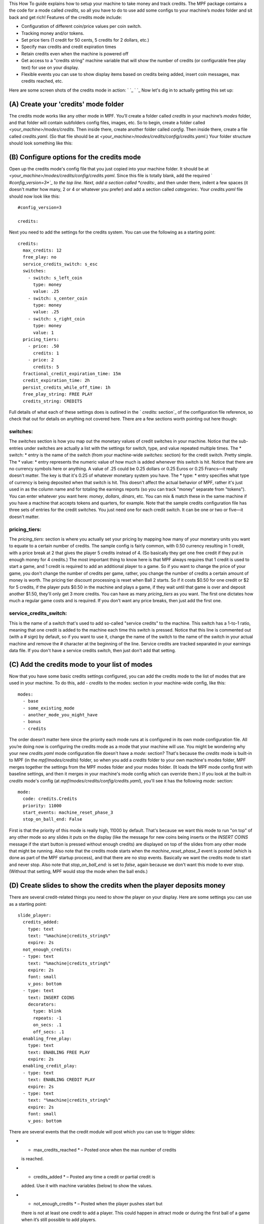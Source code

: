 
This How To guide explains how to setup your machine to take money and
track credits. The MPF package contains a the code for a mode called
*credits*, so all you have to do to use add some configs to your
machine’s *modes* folder and sit back and get rich! Features of the
credits mode include:


+ Configuration of different coin/price values per coin switch.
+ Tracking money and/or tokens.
+ Set price tiers (1 credit for 50 cents, 5 credits for 2 dollars,
  etc.)
+ Specify max credits and credit expiration times
+ Retain credits even when the machine is powered off
+ Get access to a "credits string" machine variable that will show the
  number of credits (or configurable free play text) for use on your
  display.
+ Flexible events you can use to show display items based on credits
  being added, insert coin messages, max credits reached, etc.


Here are some screen shots of the credits mode in action: ` `_ ` `_
Now let's dig in to actually getting this set up:



(A) Create your 'credits' mode folder
-------------------------------------

The credits mode works like any other mode in MPF. You’ll create a
folder called *credits* in your machine’s *modes* folder, and that
folder will contain subfolders config files, images, etc. So to begin,
create a folder called *<your_machine>/modes/credits*. Then inside
there, create another folder called *config*. Then inside there,
create a file called *credits.yaml*. (So that file should be at
*<your_machine>/modes/credits/config/credits.yaml*.) Your folder
structure should look something like this:



(B) Configure options for the credits mode
------------------------------------------

Open up the credits mode's config file that you just copied into your
machine folder. It should be at
*<your_machine>/modes/credits/config/credits.yaml*. Since this file is
totally blank, add the required ` *#config_version=3*`_ to the top
line. Next, add a section called *credits:*, and then under there,
indent a few spaces (it doesn't matter how many, 2 or 4 or whatever
you prefer) and add a section called *categories:*. Your
*credits.yaml* file should now look like this:


::

    
    #config_version=3
    
    credits:


Next you need to add the settings for the credits system. You can use
the following as a starting point:


::

    
    credits:
      max_credits: 12
      free_play: no
      service_credits_switch: s_esc
      switches:
        - switch: s_left_coin
          type: money
          value: .25
        - switch: s_center_coin
          type: money
          value: .25
        - switch: s_right_coin
          type: money
          value: 1
      pricing_tiers:
        - price: .50
          credits: 1
        - price: 2
          credits: 5
      fractional_credit_expiration_time: 15m
      credit_expiration_time: 2h
      persist_credits_while_off_time: 1h
      free_play_string: FREE PLAY
      credits_string: CREDITS


Full details of what each of these settings does is outlined in the `
*credits:* section`_ of the configuration file reference, so check
that out for details on anything not covered here. There are a few
sections worth pointing out here though:



switches:
~~~~~~~~~

The *switches* section is how you map out the monetary values of
credit switches in your machine. Notice that the sub-entries under
switches are actually a list with the settings for switch, type, and
value repeated multiple times. The * switch: * entry is the name of
the switch (from your machine-wide *switches:* section) for the credit
switch. Pretty simple. The * value: * entry represents the numeric
value of how much is added whenever this switch is hit. Notice that
there are no currency symbols here or anything. A value of .25 could
be 0.25 dollars or 0.25 Euros or 0.25 Francs—it really doesn't matter.
The key is that it's 0.25 of whatever monetary system you have. The *
type: * entry specifies what type of currency is being deposited when
that switch is hit. This doesn't affect the actual behavior of MPF,
rather it's just used in as the column name and for totaling the
earnings reports (so you can track "money" separate from "tokens").
You can enter whatever you want here: *money*, *dollars*, *dinars*,
etc. You can mix & match these in the same machine if you have a
machine that accepts tokens and quarters, for example. Note that the
sample credits configuration file has three sets of entries for the
credit switches. You just need one for each credit switch. It can be
one or two or five—it doesn't matter.



pricing_tiers:
~~~~~~~~~~~~~~

The *pricing_tiers:* section is where you actually set your pricing by
mapping how many of your monetary units you want to equate to a
certain number of credits. The sample config is fairly common, with
0.50 currency resulting in 1 credit, with a price break at 2 that
gives the player 5 credits instead of 4. (So basically they get one
free credit if they put in enough money for 4 credits.) The most
important thing to know here is that MPF always requires that 1 credit
is used to start a game, and 1 credit is required to add an additional
player to a game. So if you want to change the price of your game, you
don't change the number of credits per game, rather, you change the
number of credits a certain amount of money is worth. The pricing tier
discount processing is reset when Ball 2 starts. So if it costs $0.50
for one credit or $2 for 5 credits, if the player puts $0.50 in the
machine and plays a game, if they wait until that game is over and
deposit another $1.50, they'll only get 3 more credits. You can have
as many *pricing_tiers* as you want. The first one dictates how much a
regular game costs and is required. If you don’t want any price
breaks, then just add the first one.



service_credits_switch:
~~~~~~~~~~~~~~~~~~~~~~~

This is the name of a switch that's used to add so-called "service
credits" to the machine. This switch has a 1-to-1 ratio, meaning that
one credit is added to the machine each time this switch is pressed.
Notice that this line is commented out (with a # sign) by default, so
if you want to use it, change the name of the switch to the name of
the switch in your actual machine and remove the # character at the
beginning of the line. Service credits are tracked separated in your
earnings data file. If you don't have a service credits switch, then
just don't add that setting.



(C) Add the credits mode to your list of modes
----------------------------------------------

Now that you have some basic credits settings configured, you can add
the credits mode to the list of modes that are used in your machine.
To do this, add `- credits` to the modes: section in your machine-wide
config, like this:


::

    
    modes:
      - base
      - some_existing_mode
      - another_mode_you_might_have
      - bonus
      - credits


The order doesn’t matter here since the priority each mode runs at is
configured in its own mode configuration file. All you’re doing now is
configuring the credits mode as a mode that your machine will use. You
might be wondering why your new *credits.yaml* mode configuration file
doesn't have a *mode:* section? That's because the *credits* mode is
built-in to MPF (in the *mpf/modes/credits*) folder, so when you add a
*credits* folder to your own machine's modes folder, MPF merges
together the settings from the MPF modes folder and your modes folder.
(It loads the MPF mode config first with baseline settings, and then
it merges in your machine's mode config which can override them.) If
you look at the built-in *credits* mode's config (at
*mpf/modes/credits/config/credits.yaml*), you'll see it has the
following *mode:* section:


::

    
    mode:
      code: credits.Credits
      priority: 11000
      start_events: machine_reset_phase_3
      stop_on_ball_end: False


First is that the priority of this mode is really high, 11000 by
default. That's because we want this mode to run "on top" of any other
mode so any slides it puts on the display (like the message for new
coins being inserts or the *INSERT COINS* message if the start button
is pressed without enough credits) are displayed on top of the slides
from any other mode that might be running. Also note that the credits
mode starts when the *machine_reset_phase_3* event is posted (which is
done as part of the MPF startup process), and that there are no stop
events. Basically we want the credits mode to start and never stop.
Also note that *stop_on_ball_end:* is set to *false*, again because we
don't want this mode to ever stop. (Without that setting, MPF would
stop the mode when the ball ends.)



(D) Create slides to show the credits when the player deposits money
--------------------------------------------------------------------

There are several credit-related things you need to show the player on
your display. Here are some settings you can use as a starting point:


::

    
    slide_player:
      credits_added:
        type: text
        text: "%machine|credits_string%"
        expire: 2s
      not_enough_credits:
      - type: text
        text: "%machine|credits_string%"
        expire: 2s
        font: small
        v_pos: bottom
      - type: text
        text: INSERT COINS
        decorators:
          type: blink
          repeats: -1
          on_secs: .1
          off_secs: .1
      enabling_free_play:
        type: text
        text: ENABLING FREE PLAY
        expire: 2s
      enabling_credit_play:
      - type: text
        text: ENABLING CREDIT PLAY
        expire: 2s
      - type: text
        text: "%machine|credits_string%"
        expire: 2s
        font: small
        v_pos: bottom


There are several events that the credit module will post which you
can use to trigger slides:


+ * max_credits_reached * – Posted once when the max number of credits
  is reached.
+ * credits_added * – Posted any time a credit or partial credit is
  added. Use it with machine variables (below) to show the values.
+ * not_enough_credits * – Posted when the player pushes start but
  there is not at least one credit to add a player. This could happen in
  attract mode or during the first ball of a game when it’s still
  possible to add players.
+ * enabling_free_play * – Posted when the machine is switched to free
  play mode. (In case you want to have a switch or something which
  changes it. Details below.)
+ *enabling_credit_play* – Posted when the machine is switched to
  credit (pay) mode.




(E) Adding credits information to game slides
---------------------------------------------

Many of the display slides in a pinball machine display information
about the number of credits on the machine. For example, the default
score display slide will usually contain a message about how many
credits are on the machine, like this: ` `_ This can be a challenge
since the exact text you want to display will change based on whether
or not the machine is on free play, and whether there are any
fractions of credits on the machine or only whole credits. To handle
this, MPF includes a machine variable called *credits_string* that is
automatically updated to show the value of credits on the machine. If
the machine is set to free play, or if you don't have the credits mode
enabled, the *credit_string* value is *FREE PLAY*. Otherwise it's the
word CREDIT followed by the number of credits (in fraction, not
decimal, as is tradition with pinball machines). Note that you can
override the text here with the *free_play_string* and
*credits_string* configuration options. Remember that you can include
machine variables in a text display element (in either a slide_player:
or a show YAML file) like this:


::

    
    - type: text
      text: "%machine|credits_string%"


And of course you can customize the font, position, and alignment of
this display element like any display element. There are several other
machine variables created too in case you want to get fancy with how
they're displayed in your particular machine. (We’ll use an example of
`2 1/4` credits here):


+ *credits_string* – This is the fully generated string which is ready
  to use in your slides, including the word *CREDITS* (or *FREE PLAY*)
  from your settings above, as well as the whole number of credits and
  any fraction. In the example this would be `CREDITS 2 1/4`.
+ *credits_value* – This is just the numeric value of the credits,
  including the fraction (if there are any partial credits). For
  example, `2 1/4`.
+ *credits_whole_num* – This is just the whole number of credits.
  Example: `2`.
+ *credits_numerator* – This is just the numerator of the fraction of
  partial credits. Example: `1`.
+ *credits_denominator* – This is just the denominator of the fraction
  of partial credits. Example: `4`.


The denominator of the fraction in the *credit_string* is
automatically calculated based on the smallest value coin switch and
the price of your game. So 0.25 switches with a game price of 0.50
will use “2” as the denominator (for 1/2 credits). 0.25 switches with
0.75 game will use 3, etc. Remember that text elements with machine
variables in slides automatically update themselves when the
underlying variable changes. So you can use these in your attract mode
DMD show, your score display, etc. See the ` `slide_player:` from
*Demo Man*`_ for details. (Also check out ` *Demo Man’s* DMD slide
show`_ for more examples.) You can also change a machine between
credit mode and free play mode by posting events. (This is not common,
but useful if you want to have a switch or something that changes the
mode. The “real” way to set this will come later when we build the
service mode.) These control events are:


+ *enable_free_play* – Puts the machine into free play mode
+ *enable_credit_play* – Puts the machine into credit play mode
+ *toggle_credit_play* – Toggles the machine between modes.




(F) Viewing Earnings
--------------------

A tally of the earnings for your machine is available at
*<your_machine_folder>/data/earnings.yaml*. Here's an example:


::

    
    money:
      count: 50
      total_value: 14.0
    service_credit:
      count: 4
      total_value: 4
    token:
      count: 1
      total_value: 1.0


Notice that there are sections in this file for each "type" of switch
you configured. The sample configuration from the template file
included type values of money and token which is why you see them
here. If you changed those to something like dollars then you would
see a dollars category here. The *count* is the total number of switch
hits that contributed towards that count, and the *total_value* is the
total numeric value based on the value of each switch. If you
configured a *service_credits_switch* then you'll also see a count of
service credits. (The service credits count and *total_value* will
always be the same since a service credit switch is always worth one
credit.)



(G) Check out this complete credits config file
-----------------------------------------------

Here's the complete credits config file from the Demo Man sample game.
( *demo_man/modes/credits/config/credits.yaml*):


::

    
    #config_version=3
    
    credits:
      max_credits: 12
      free_play: no
      service_credits_switch: s_esc
      switches:
        - switch: s_left_coin
          type: money
          value: .25
        - switch: s_center_coin
          type: money
          value: .25
        - switch: s_right_coin
          type: token
          value: 1
        - switch: s_fourth_coin
          value: 1
          type: money
      pricing_tiers:
        - price: .50
          credits: 1
        - price: 2
          credits: 5
      fractional_credit_expiration_time: 15m
      credit_expiration_time: 2h
      persist_credits_while_off_time: 1h
      free_play_string: FREE PLAY
      credits_string: CREDITS
    
    slide_player:
      credits_added:
        type: text
        text: "%machine|credits_string%"
        expire: 2s
      not_enough_credits:
      - type: text
        text: "%machine|credits_string%"
        expire: 2s
        font: small
        v_pos: bottom
      - type: text
        text: INSERT COINS
        decorators:
          type: blink
          repeats: -1
          on_secs: .1
          off_secs: .1
      enabling_free_play:
        type: text
        text: ENABLING FREE PLAY
        expire: 2s
      enabling_credit_play:
      - type: text
        text: ENABLING CREDIT PLAY
        expire: 2s
      - type: text
        text: "%machine|credits_string%"
        expire: 2s
        font: small
        v_pos: bottom


.. _Demo Man: https://github.com/missionpinball/mpf/blob/master/machine_files/demo_man/modes/base/config/base.yaml
.. _ section: https://missionpinball.com/docs/configuration-file-reference/credits/
.. _#config_version=3: https://missionpinball.com/docs/configuration-file-reference/important-config-file-concepts/config_version/
.. _ DMD slide show: https://github.com/missionpinball/mpf/blob/master/machine_files/demo_man/shows/attract_dmd_loop.yaml


